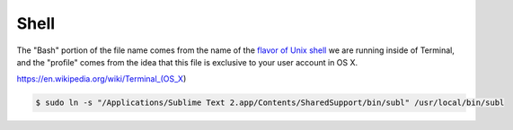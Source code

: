 Shell
=====

The "Bash" portion of the file name comes from the name of the `flavor of Unix shell <https://en.wikipedia.org/wiki/Bash_(Unix_shell)>`_ we are running inside of Terminal, and the "profile" comes from the idea that this file is exclusive to your user account in OS X.

https://en.wikipedia.org/wiki/Terminal_(OS_X)

.. code-block:: bash

   $ sudo ln -s "/Applications/Sublime Text 2.app/Contents/SharedSupport/bin/subl" /usr/local/bin/subl
